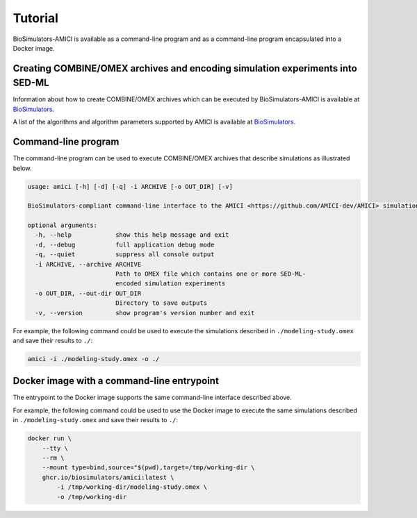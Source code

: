 Tutorial
========

BioSimulators-AMICI is available as a command-line program and as a command-line program encapsulated into a Docker image.


Creating COMBINE/OMEX archives and encoding simulation experiments into SED-ML
------------------------------------------------------------------------------

Information about how to create COMBINE/OMEX archives which can be executed by BioSimulators-AMICI is available at `BioSimulators <https://biosimulators.org/help>`_.

A list of the algorithms and algorithm parameters supported by AMICI is available at `BioSimulators <https://biosimulators.org/simulators/amici>`_.


Command-line program
--------------------

The command-line program can be used to execute COMBINE/OMEX archives that describe simulations as illustrated below.

.. code-block:: text

    usage: amici [-h] [-d] [-q] -i ARCHIVE [-o OUT_DIR] [-v]

    BioSimulators-compliant command-line interface to the AMICI <https://github.com/AMICI-dev/AMICI> simulation program.

    optional arguments:
      -h, --help            show this help message and exit
      -d, --debug           full application debug mode
      -q, --quiet           suppress all console output
      -i ARCHIVE, --archive ARCHIVE
                            Path to OMEX file which contains one or more SED-ML-
                            encoded simulation experiments
      -o OUT_DIR, --out-dir OUT_DIR
                            Directory to save outputs
      -v, --version         show program's version number and exit

For example, the following command could be used to execute the simulations described in ``./modeling-study.omex`` and save their results to ``./``:

.. code-block:: text

    amici -i ./modeling-study.omex -o ./


Docker image with a command-line entrypoint
-------------------------------------------

The entrypoint to the Docker image supports the same command-line interface described above. 

For example, the following command could be used to use the Docker image to execute the same simulations described in ``./modeling-study.omex`` and save their results to ``./``:

.. code-block:: text

    docker run \
        --tty \
        --rm \
        --mount type=bind,source="$(pwd),target=/tmp/working-dir \
        ghcr.io/biosimulators/amici:latest \
            -i /tmp/working-dir/modeling-study.omex \
            -o /tmp/working-dir
